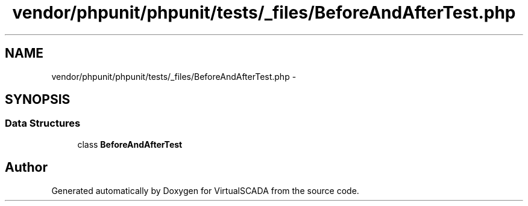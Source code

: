 .TH "vendor/phpunit/phpunit/tests/_files/BeforeAndAfterTest.php" 3 "Tue Apr 14 2015" "Version 1.0" "VirtualSCADA" \" -*- nroff -*-
.ad l
.nh
.SH NAME
vendor/phpunit/phpunit/tests/_files/BeforeAndAfterTest.php \- 
.SH SYNOPSIS
.br
.PP
.SS "Data Structures"

.in +1c
.ti -1c
.RI "class \fBBeforeAndAfterTest\fP"
.br
.in -1c
.SH "Author"
.PP 
Generated automatically by Doxygen for VirtualSCADA from the source code\&.
